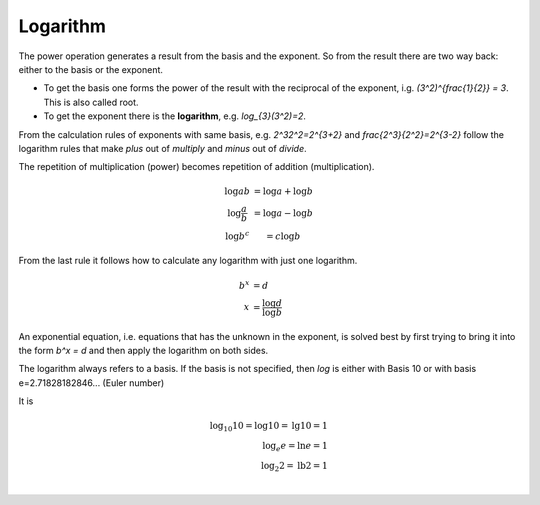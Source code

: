 .. raw:: html

    %path = "maths/logarithm"
    %kind = kinda["content"]
    %level = 10
    <!-- html -->
    
Logarithm
---------

The power operation generates a result from the basis and the exponent.
So from the result there are two way back: either to the basis or the exponent.

- To get the basis one forms the power of the result with the reciprocal of the exponent,
  i.g. `(3^2)^{\frac{1}{2}} = 3`. This is also called root.

- To get the exponent there is the **logarithm**, e.g. `\log_{3}(3^2)=2`.

From the calculation rules of exponents with same basis, e.g. `2^32^2=2^{3+2}` 
and `\frac{2^3}{2^2}=2^{3-2}` follow the logarithm rules that make 
*plus* out of *multiply* and *minus* out of *divide*.

The repetition of multiplication (power) becomes repetition of addition (multiplication).

.. math::

    \begin{matrix}
    \log ab &= \log a + \log b \\
    \log \frac{a}{b} &= \log a - \log b \\
    \log b^c &= c\log b
    \end{matrix}


From the last rule it follows how to calculate any logarithm with just one logarithm.

.. math::

    b^x &= d \\
    x &= \frac{\log d}{\log b}


An exponential equation, i.e. equations that has the unknown in the exponent,
is solved best by first trying to bring it into the form `b^x = d` and then
apply the logarithm on both sides.

The logarithm always refers to a basis. If the basis is not specified,
then `\log` is either with Basis 10 or with basis e=2.71828182846... (Euler number)

It is

.. math::

    \log_{10} 10 = \log 10 = \text{lg} 10 = 1\\
    \log_e e = \ln e = 1\\
    \log_2 2 = \text{lb} 2 = 1\\
    
